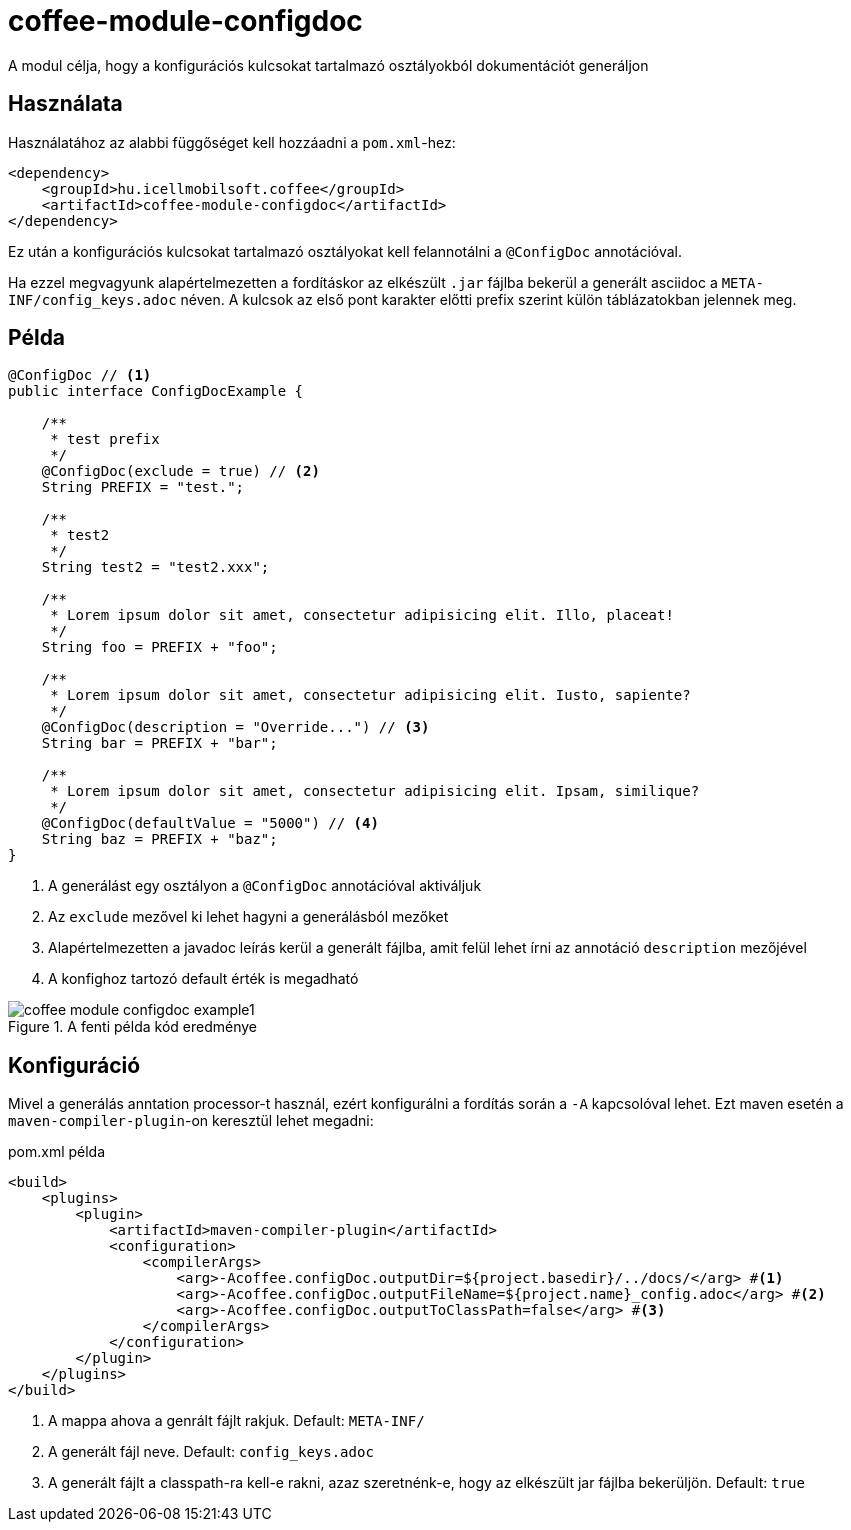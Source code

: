 ifndef::imagesdir[:imagesdir: ../../pic]

[#common_module_coffee-module-configdoc]
= coffee-module-configdoc

A modul célja, hogy a konfigurációs kulcsokat tartalmazó osztályokból dokumentációt generáljon

== Használata

Használatához az alabbi függőséget kell hozzáadni a `pom.xml`-hez:
[source,xml]
----
<dependency>
    <groupId>hu.icellmobilsoft.coffee</groupId>
    <artifactId>coffee-module-configdoc</artifactId>
</dependency>
----

Ez után a konfigurációs kulcsokat tartalmazó osztályokat kell felannotálni a `@ConfigDoc` annotációval.

Ha ezzel megvagyunk alapértelmezetten a fordításkor az elkészült `.jar` fájlba bekerül a generált asciidoc a `META-INF/config_keys.adoc` néven.
A kulcsok az első pont karakter előtti prefix szerint külön táblázatokban jelennek meg.

== Példa

[source,java]
----
@ConfigDoc // <1>
public interface ConfigDocExample {

    /**
     * test prefix
     */
    @ConfigDoc(exclude = true) // <2>
    String PREFIX = "test.";

    /**
     * test2
     */
    String test2 = "test2.xxx";

    /**
     * Lorem ipsum dolor sit amet, consectetur adipisicing elit. Illo, placeat!
     */
    String foo = PREFIX + "foo";

    /**
     * Lorem ipsum dolor sit amet, consectetur adipisicing elit. Iusto, sapiente?
     */
    @ConfigDoc(description = "Override...") // <3>
    String bar = PREFIX + "bar";

    /**
     * Lorem ipsum dolor sit amet, consectetur adipisicing elit. Ipsam, similique?
     */
    @ConfigDoc(defaultValue = "5000") // <4>
    String baz = PREFIX + "baz";
}
----
<1> A generálást egy osztályon a `@ConfigDoc` annotációval aktiváljuk
<2> Az `exclude` mezővel ki lehet hagyni a generálásból mezőket
<3> Alapértelmezetten a javadoc leírás kerül a generált fájlba, amit felül lehet írni az annotáció `description` mezőjével
<4> A konfighoz tartozó default érték is megadható

.A fenti példa kód eredménye
image::coffee-module-configdoc-example1.png[]

== Konfiguráció

Mivel a generálás anntation processor-t használ, ezért konfigurálni a fordítás során a `-A` kapcsolóval lehet.
Ezt maven esetén a `maven-compiler-plugin`-on keresztül lehet megadni:

.pom.xml példa
[source,xml]
----
<build>
    <plugins>
        <plugin>
            <artifactId>maven-compiler-plugin</artifactId>
            <configuration>
                <compilerArgs>
                    <arg>-Acoffee.configDoc.outputDir=${project.basedir}/../docs/</arg> #<1>
                    <arg>-Acoffee.configDoc.outputFileName=${project.name}_config.adoc</arg> #<2>
                    <arg>-Acoffee.configDoc.outputToClassPath=false</arg> #<3>
                </compilerArgs>
            </configuration>
        </plugin>
    </plugins>
</build>
----

<1> A mappa ahova a genrált fájlt rakjuk. Default: `META-INF/`
<2> A generált fájl neve. Default: `config_keys.adoc`
<3> A generált fájlt a classpath-ra kell-e rakni, azaz szeretnénk-e, hogy az elkészült jar fájlba bekerüljön. Default: `true`
